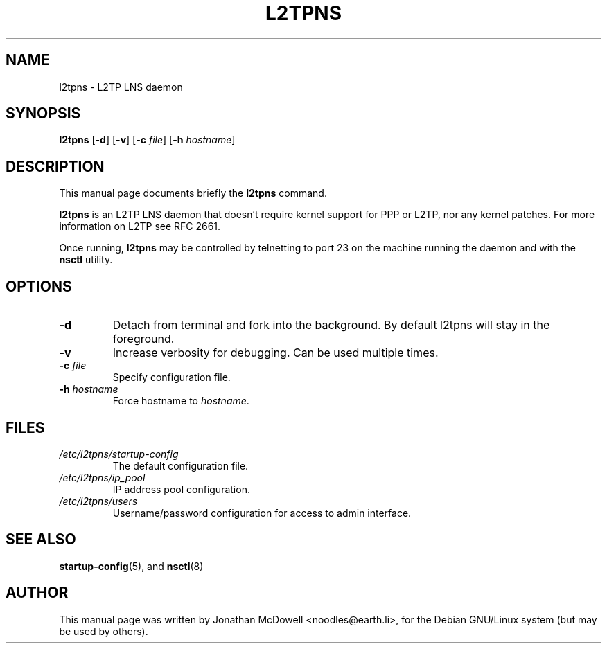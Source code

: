 .\" -*- nroff -*-
.de Id
.ds Dt \\$4 \\$5
..
.Id $Id: l2tpns.8,v 1.1 2004-11-17 08:23:35 bodea Exp $
.TH L2TPNS 8 "\*(Dt" L2TPNS "System Management Commands"
.SH NAME
l2tpns \- L2TP LNS daemon
.SH SYNOPSIS
.B l2tpns
.RB [ \-d ]
.RB [ \-v ]
.RB [ \-c
.IR file ]
.RB [ \-h
.IR hostname ]
.SH DESCRIPTION
This manual page documents briefly the
.B l2tpns
command.
.PP
.B l2tpns
is an L2TP LNS daemon that doesn't require kernel support for PPP or
L2TP, nor any kernel patches.  For more information on L2TP see RFC
2661.
.PP
Once running,
.B l2tpns
may be controlled by telnetting to port 23 on the machine running the
daemon and with the
.B nsctl
utility.
.SH OPTIONS
.TP
.B \-d
Detach from terminal and fork into the background. By default l2tpns
will stay in the foreground.
.TP
.B \-v
Increase verbosity for debugging. Can be used multiple times.
.TP
.BI "\-c " file
Specify configuration file.
.TP
.BI "\-h " hostname
Force hostname to
.IR hostname .
.SH FILES
.TP
.I /etc/l2tpns/startup-config
The default configuration file.
.TP
.I /etc/l2tpns/ip_pool
IP address pool configuration.
.TP
.I /etc/l2tpns/users
Username/password configuration for access to admin interface.
.SH SEE ALSO
.BR startup-config (5),
and
.BR nsctl (8)
.SH AUTHOR
This manual page was written by Jonathan McDowell <noodles@earth.li>,
for the Debian GNU/Linux system (but may be used by others).
